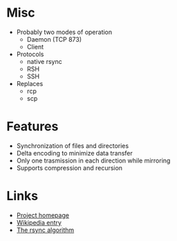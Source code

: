 * Misc
- Probably two modes of operation
  - Daemon (TCP 873)
  - Client
- Protocols
  - native rsync
  - RSH
  - SSH
- Replaces
  - rcp
  - scp
* Features
- Synchronization of files and directories
- Delta encoding to minimize data transfer
- Only one trasmission in each direction while mirroring
- Supports compression and recursion

* Links
- [[http://rsync.samba.org/][Project homepage]]
- [[http://en.wikipedia.org/wiki/Rsync][Wikipedia entry]]
- [[http://rsync.samba.org/tech_report/][The rsync algorithm]]
